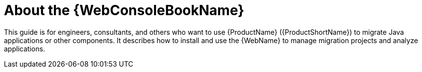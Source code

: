// Module included in the following assemblies:
// * docs/web-console-guide_5/master.adoc
[id='about_console_guide_{context}']
= About the {WebConsoleBookName}

This guide is for engineers, consultants, and others who want to use {ProductName} ({ProductShortName}) to migrate Java applications or other components. It describes how to install and use the {WebName} to manage migration projects and analyze applications.

